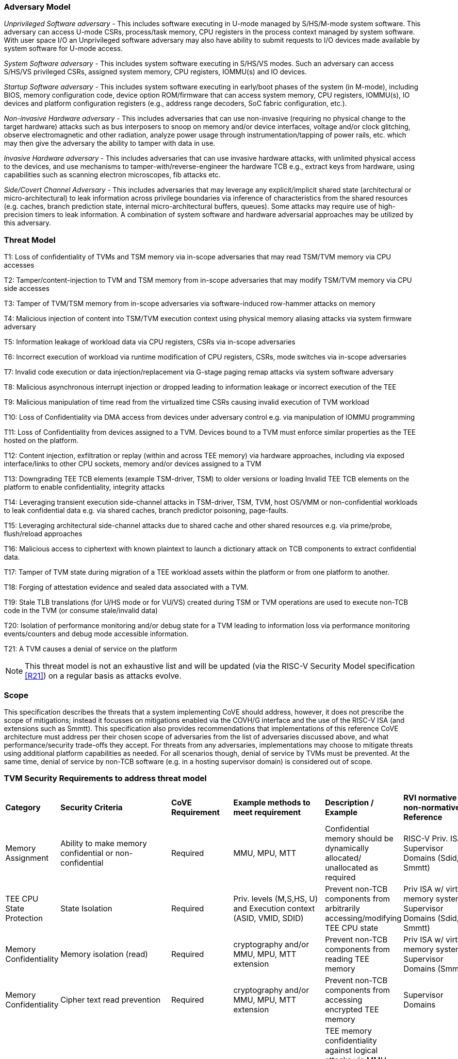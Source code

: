 [[threatmodel]]
=== Adversary Model

_Unprivileged Software adversary -_ This includes software executing in
U-mode managed by S/HS/M-mode system software. This adversary can access
U-mode CSRs, process/task memory, CPU registers in the process context
managed by system software. With user space I/O an Unprivileged software
adversary may also have ability to submit requests to I/O devices made
available by system software for U-mode access.

_System Software adversary_ - This includes system software executing in
S/HS/VS modes. Such an adversary can access S/HS/VS privileged CSRs,
assigned system memory, CPU registers, IOMMU(s) and IO devices.

_Startup Software adversary_ - This includes system software executing in
early/boot phases of the system (in M-mode), including BIOS, memory
configuration code, device option ROM/firmware that can access system
memory, CPU registers, IOMMU(s), IO devices and platform configuration
registers (e.g., address range decoders, SoC fabric configuration, etc.).

_Non-invasive Hardware adversary_ - This includes adversaries that can use
non-invasive (requiring no physical change to the target hardware) attacks
such as bus interposers to snoop on memory and/or device interfaces,
voltage and/or clock glitching, observe electromagnetic and other radiation,
analyze power usage through instrumentation/tapping of power rails, etc.
which may then give the adversary the ability to tamper with data in use.

_Invasive Hardware adversary_ - This includes adversaries that can use
invasive hardware attacks, with unlimited physical access to the devices,
and use mechanisms to tamper-with/reverse-engineer the hardware TCB e.g.,
extract keys from hardware, using capabilities such as scanning electron
microscopes, fib attacks etc.

_Side/Covert Channel Adversary_ - This includes adversaries that may
leverage any explicit/implicit shared state (architectural or
micro-architectural) to leak information across privilege boundaries via
inference of characteristics from the shared resources (e.g. caches, branch
prediction state, internal micro-architectural buffers, queues). Some
attacks may require use of high-precision timers to leak information. A
combination of system software and hardware adversarial approaches may be
utilized by this adversary.

=== Threat Model

T1: Loss of confidentiality of TVMs and TSM memory via in-scope adversaries
that may read TSM/TVM memory via CPU accesses

T2: Tamper/content-injection to TVM and TSM memory from in-scope
adversaries that may modify TSM/TVM memory via CPU side accesses

T3: Tamper of TVM/TSM memory from in-scope adversaries via software-induced
row-hammer attacks on memory

T4: Malicious injection of content into TSM/TVM execution context using
physical memory aliasing attacks via system firmware adversary

T5: Information leakage of workload data via CPU registers, CSRs via
in-scope adversaries

T6: Incorrect execution of workload via runtime modification of CPU
registers, CSRs, mode switches via in-scope adversaries

T7: Invalid code execution or data injection/replacement via G-stage
paging remap attacks via system software adversary

T8: Malicious asynchronous interrupt injection or dropped leading to
information leakage or incorrect execution of the TEE

T9: Malicious manipulation of time read from the virtualized time CSRs
causing invalid execution of TVM workload

T10: Loss of Confidentiality via DMA access from devices under adversary
control e.g. via manipulation of IOMMU programming

T11: Loss of Confidentiality from devices assigned to a TVM. Devices bound
to a TVM must enforce similar properties as the TEE hosted on the platform.

T12: Content injection, exfiltration or replay (within and across TEE
memory) via hardware approaches, including via exposed interface/links to
other CPU sockets, memory and/or devices assigned to a TVM

T13: Downgrading TEE TCB elements (example TSM-driver, TSM) to older
versions or loading Invalid TEE TCB elements on the platform to enable
confidentiality, integrity attacks

T14: Leveraging transient execution side-channel attacks in TSM-driver,
TSM, TVM, host OS/VMM or non-confidential workloads to leak confidential
data e.g. via shared caches, branch predictor poisoning, page-faults.

T15: Leveraging architectural side-channel attacks due to shared cache and
other shared resources e.g. via prime/probe, flush/reload approaches

T16: Malicious access to ciphertext with known plaintext to launch a
dictionary attack on TCB components to extract confidential data.

T17: Tamper of TVM state during migration of a TEE workload assets within
the platform or from one platform to another.

T18: Forging of attestation evidence and sealed data associated with a TVM.

T19: Stale TLB translations (for U/HS mode or for VU/VS) created during TSM
or TVM operations are used to execute non-TCB code in the TVM (or consume
stale/invalid data)

T20: Isolation of performance monitoring and/or debug state for a TVM
leading to information loss via performance monitoring events/counters and
debug mode accessible information.

T21: A TVM causes a denial of service on the platform

[NOTE]
====
This threat model is not an exhaustive list and will be updated (via the RISC-V
Security Model specification <<R21>>) on a regular basis as attacks evolve.
====

=== Scope

This specification describes the threats that a system implementing CoVE should
address, however, it does not prescribe the scope of mitigations; instead it
focusses on mitigations enabled via the COVH/G interface and the use
of the RISC-V ISA (and extensions such as Smmtt). This specification also
provides recommendations that implementations of this reference CoVE
architecture must address per their chosen scope of adversaries from the list of
adversaries discussed above, and what performance/security trade-offs they
accept. For threats from any adversaries, implementations may choose to mitigate
threats using additional platform capabilities as needed. For all scenarios
though, denial of service by TVMs must be prevented. At the same time, denial of
service by non-TCB software (e.g. in a hosting supervisor domain) is considered
out of scope.

[[design_survey]]
=== TVM Security Requirements to address threat model

|===
| *Category*  |  *Security Criteria*  |  *CoVE Requirement* |  *Example methods
 to meet requirement* | *Description / Example* | *RVI normative or
non-normative Reference*

| Memory Assignment | Ability to make memory confidential or non-confidential |
Required | MMU, MPU, MTT | Confidential memory should be dynamically allocated/
unallocated as required | RISC-V Priv. ISA, Supervisor Domains (Sdid, Smmtt)

| TEE CPU State Protection | State Isolation | Required | Priv. levels (M,S,HS,
U) and Execution context (ASID, VMID, SDID) | Prevent non-TCB components from
arbitrarily accessing/modifying TEE CPU state | Priv ISA w/ virtual memory
system, Supervisor Domains (Sdid, Smmtt)

| Memory Confidentiality | Memory isolation (read) | Required | cryptography
 and/or MMU, MPU, MTT extension | Prevent non-TCB components from reading
TEE memory | Priv ISA w/ virtual memory system, Supervisor Domains (Smmtt)

| Memory Confidentiality | Cipher text read prevention | Required | cryptography
 and/or MMU, MPU, MTT extension | Prevent non-TCB components from accessing
encrypted TEE memory | Supervisor Domains

| Memory Confidentiality | TEE encryption | Implementation-specific |
Cryptography and/or MMU, MPU, MTT extension | TEE memory confidentiality
against logical attacks via MMU; additionally address physical attacks via
cryptography. If cryptography used, TEE should have a unique encryption key;
each TEE VM may may also have one or more unique keys. Also see related
requirements around ciphertext disclosure and memory integrity  | 
Supervisor Domains

| Memory Confidentiality | Memory encryption strength | Implementation-specific
| cryptography  | Encryption algorithm and key strength | Security Model

| Memory Confidentiality | Number of encryption keys | Implementation-specific |
cryptography | Number of TEE keys supported | Security Model

| Memory Integrity | Memory integrity against SW attacks | Required | MMU, MPU,
MTT | Prevent SW attacks such as remapping aliasing replay corruption etc. |
CoVE ABI

| Memory Integrity | Memory integrity against HW attacks | Implementation
specific | cryptography and/or MMU, MPU, MTT extension | Prevent HW attacks
DRAM-bus attacks and physical attacks that replace TEE memory with tampered /
old data | Security Model

| Memory Integrity | Memory isolation (Write exec) | Required | cryptography
and/or MMU, MPU, MTT | Prevent TEE from executing from normal memory; Enforce
integrity of TEE data on writes | Supervisor Domains (Sdid, Smmtt)

| Memory Integrity | Rowhammer attack prevention | Implementation-specific |
cryptography and/or memory-specific extension | Prevent non-TCB components from
flipping bits of TEE memory | Security Model

| Shared Memory | TEE controls data shared with non-TCB components | Required |
cryptography and/or MMU, MPU, MTT | Prevent non-TCB code from exfiltrating
information without TEE consent/opt-in | Supervisor Domains (Sdid, Smmtt)

| Shared Memory | TEE controls data shared with another TEE | Implementation
specific | cryptography and/or MMU, MPU, MTT | Ability to securely share memory
with another TEE | Supervisor Domains

| I/O Protection | DMA protection from non-TCB-admitted devices | Required | DMA
access-control e.g. IOPMP, IOMTT, IOMMU | Prevent non-TCB peripheral devices
from accessing TEE memory | See CoVE-IO <<R22>>, IOMMU, Supervisor Domains
(IOMTT)

| I/O Protection | Trusted I/O from devices admitted into the TCB of a TVM |
Implementation-specific | Device attestation, Link protection, IOMMU |
Admission control to bind devices to TEEs | See CoVE-IO <<R22>>, IOMMU,
Supervisor Domains (IOMTT)

| Interrupts | Trusted (no spoofing/tampering/dropped) Interrupts | Required |
Secure interrupt files, MMU, MPU, MTT | Prevent IRQ injections that violate
priority or masking | Supervisor Domains (Smsdia) w/ AIA

| Secure Timestamp | Trusted timestamps | Required | Confidential supervisor
domain qualifier for CSR accesses | Ensure TEE have consistent timestamp view |
Supervisor Domains (Sdid)

| Debug & Profile | Trusted performance monitoring unit data | Required |
Confidential supervisor domain context switch of perf. mon. counters  |
Ensure TEEs get correct PMU info; prevent data leakage due to PMU information
(fingerprint attacks) | Supervisor Domains (Secure Debug)

| Debug & Profile | Secure External Debug support | Required | Confidential
supervisor domain qualifier for External debug controls | Support debug trigger
registers for TVM | Supervisor Domains (Secure Debug)

| Debug & Profile | Authenticated debug (Production device) | Required |
Authorize debug via TEE RoT | Ensure hardware debug prob (e.g., JTAG SWD) is
disabled in production | Supervisor Domains (Secure Debug)

| Availability | TVM DoS Protection | Required | VMM retains ability to
interrupt TVM | Prevent TVM from refusing to exit | Supervisor Domains

| Availability | VMM DoS Protection | Implementation-specific | Not in scope
for CoVE | Prevent non-TCB hosting components from denying service to a TVM |
Not in scope

| Side Channel | Address mapping caches (controlled side channel) | Required
| Supervisor domain Id, MMU/MPU, MTT | HW/SW TCB should use
tagging/ partitioning/ flushing techniques to address those types of side
channels due to temporal/spatial shared resources | Supervisor Domains,
Security Model

| Side Channel | Transient-execution attack (TEA) side channels |
Implementation-specific | * Bounds check bypass TEA and variants - should be
addressed by TVM software using apropos synchronization. TCB SW should use
synchronization to isolate TCB code from non-TCB code.
* Branch target injection TEA and variants - should be addressed by TCB SW via
flushing across privilege boundaries to remove untrusted state injected by
non-TCB software
* Speculative store bypass TEA and variants - should be addressed by TCB HW
via synchronization/barriers to prevent speculative execution of memory reads
which may allow unauthorized disclosure of information.
| Implementations should mitigate attacks such as these spectre variants (In
practice, it is difficult to defend against such attacks in advance) |
Supervisor Domain Id, Addtl. Recommendations in Security Model

| Side Channel | Control channels, single-step/zero-step attacks | Required |
leverage HW/SW TCB mechanisms to enforce restrictions on single-stepping
or zero-stepping via use of state flushing/barriers, entropy defenses and
detection mechanisms. | Prevent interrupt/exception injection
(combined with cache side channel to leak sensitive data) | Security Model

| Side Channel | Architectural cache side channel | Implementation-specific  |
cache partitioning-based defenses | Prevent shared resource contention,
e.g. attacks such as prime probe | Security Model

| Side Channel | Architectural timing side channel | Implementation-specific  |
data independent execution latency (DIEL) operations, uArch state flushing |
Leveraging data dependency timing channels | Security Model

| Secure and measured boot | Establishes root of trust in support of attestation
| Required | RoT unique trust chain for TEE TCB | Enforcing initial firmware
authorization and versioning | CoVE ABI, Security Model

| Attestation | Remote attestation | Required | HW-RoT-rooted PKI (trust
assertions) via Internet | Prevent fake hardware and software TCB; Prevent
non-TCB hardware debugging in production. | CoVE ABI, Security Model

| Attestation | Mutual attestation | Implementation-specific | S/U mode  |
Attestation to another TEE on the same platform | CoVE ABI, Security Model

| Attestation | Remote mutual attestation | Required | Internet |  Attestation
to a relying party on a different platform. Requires provisioning of the TEEs
to act as delegated relying parties | CoVE ABI, Security Model

| Attestation | Local attestation | Implementation-specific | Sealing |
Verification of attestation by TCB | Future CoVE ABI, Security Model

| Attestation | TCB versioning (and updates) | Required | Mutable firmware where
 TVM has to opt-in at startup if TCB updates are allowed while the TVM is
 executing - HW TCB then enforces lower TCB elements are updatable
 (with apropos controls like security version enforced) to enforce the
 opt-in policy. | Allow TCB updates - Prevent TCB rollback | CoVE ABI,
 Security Model

| Attestation | TCB composition for confidential computing | Required |  Single
root of trust for measurement and reporting | Malicious components introduced in
the TCB | CoVE ABI, Security Model

| Attestation | Dynamic vs Static Attestation interop (between platform TCB and
TEE TCB) - enforce isolation of the entire trust chain | Required | TEE TCB
should not be affected by other TCB reporting chains. TEE TCB is separately
reportable and recoverable. | Malicious host tampers with TEE TCB or reporting
chain | CoVE ABI, Security Model

| Attestation | TCB transparency (and auditability) | Implementation-specific |
Mutable firmware | TCB elements reviewable | CoVE ABI, Security Model

| Attestation | Sealing | Implementation-specific | HW Rot sealing keys per TVM
| Binding of secrets to TEEs | CoVE ABI, Security Model

| Operational Features | TVM Migration | Implementation-specific | Secure
migration of TEEs | Malicious host tampers with TVM assets during migration |
Future CoVE ABI

| Operational Features | TVM Nesting | Implementation-specific |  Nested TEE
Workloads | Malicious host tampers with nested VMM policies | Future CoVE ABI

| Operational Features | Memory introspection | Implementation-specific |
Interoperability with security features for TVM workload | Unauthorised security
 TVM | Future CoVE ABI

| Operational Features | QOS interoperability | Implementation-specific |
Interoperability with QoS features for TVM workload | Malicious host uses QoS
capabilities as a side-channel | Security Model

| Operational Features | RAS interoperability | Implementation-specific |
Interoperability with RAS features for TVM workload | Malicious host uses RAS
capabilities as a side-channel or to cause integrity violations | Security Model
|===
